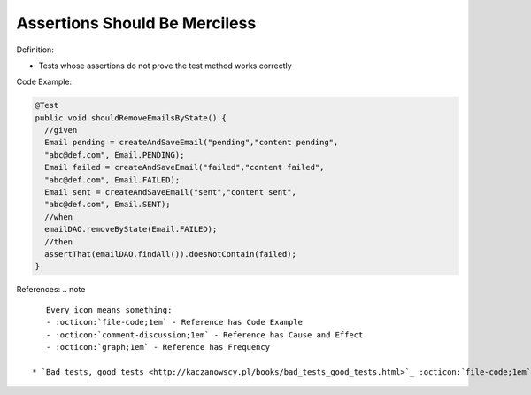Assertions Should Be Merciless
^^^^^
Definition:

* Tests whose assertions do not prove the test method works correctly


Code Example:

.. code-block:: java

  @Test
  public void shouldRemoveEmailsByState() {
    //given
    Email pending = createAndSaveEmail("pending","content pending",
    "abc@def.com", Email.PENDING);
    Email failed = createAndSaveEmail("failed","content failed",
    "abc@def.com", Email.FAILED);
    Email sent = createAndSaveEmail("sent","content sent",
    "abc@def.com", Email.SENT);
    //when
    emailDAO.removeByState(Email.FAILED);
    //then
    assertThat(emailDAO.findAll()).doesNotContain(failed);
  }


References:
.. note ::

    Every icon means something:
    - :octicon:`file-code;1em` - Reference has Code Example
    - :octicon:`comment-discussion;1em` - Reference has Cause and Effect
    - :octicon:`graph;1em` - Reference has Frequency

 * `Bad tests, good tests <http://kaczanowscy.pl/books/bad_tests_good_tests.html>`_ :octicon:`file-code;1em` :octicon:`comment-discussion;1em`

